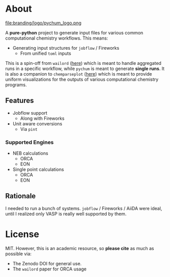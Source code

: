 #+OPTIONS: num:nil

* About
file:branding/logo/pychum_logo.png
#+begin_export markdown
[![Hatch project](https://img.shields.io/badge/%F0%9F%A5%9A-Hatch-4051b5.svg)](https://github.com/pypa/hatch)
#+end_export
A *pure-python* project to generate input files for various common
computational chemistry workflows. This means:
- Generating input structures for ~jobflow~ / Fireworks
  + From unified ~toml~ inputs

This is a spin-off from ~wailord~ ([[https://wailord.xyz][here]]) which is meant to handle aggregated
runs in a specific workflow, while ~pychum~ is meant to generate *single runs*.
It is also a companion to ~chemparseplot~ ([[https://github.com/haoZeke/chemparseplot][here]]) which is meant to provide
uniform visualizations for the outputs of various computational chemistry
programs.
** Features
- Jobflow support
  + Along with Fireworks
- Unit aware conversions
  + Via ~pint~
*** Supported Engines
- NEB calculations
  + ORCA
  + EON
- Single point calculations
  + ORCA
  + EON
** Rationale
I needed to run a bunch of systems. ~jobflow~ / Fireworks / AiiDA were ideal,
until I realized only VASP is really well supported by them.
* License
MIT. However, this is an academic resource, so *please cite* as much as possible
via:
- The Zenodo DOI for general use.
- The ~wailord~ paper for ORCA usage

# ** Logo
# The logo was generated via DALL-E accessed through ChatGPT-4 using a prompt.
